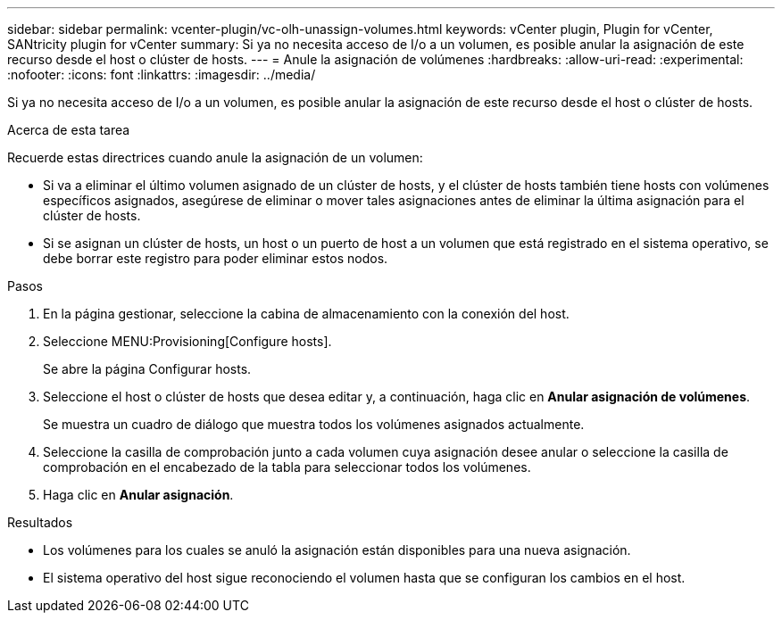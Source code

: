 ---
sidebar: sidebar 
permalink: vcenter-plugin/vc-olh-unassign-volumes.html 
keywords: vCenter plugin, Plugin for vCenter, SANtricity plugin for vCenter 
summary: Si ya no necesita acceso de I/o a un volumen, es posible anular la asignación de este recurso desde el host o clúster de hosts. 
---
= Anule la asignación de volúmenes
:hardbreaks:
:allow-uri-read: 
:experimental: 
:nofooter: 
:icons: font
:linkattrs: 
:imagesdir: ../media/


[role="lead"]
Si ya no necesita acceso de I/o a un volumen, es posible anular la asignación de este recurso desde el host o clúster de hosts.

.Acerca de esta tarea
Recuerde estas directrices cuando anule la asignación de un volumen:

* Si va a eliminar el último volumen asignado de un clúster de hosts, y el clúster de hosts también tiene hosts con volúmenes específicos asignados, asegúrese de eliminar o mover tales asignaciones antes de eliminar la última asignación para el clúster de hosts.
* Si se asignan un clúster de hosts, un host o un puerto de host a un volumen que está registrado en el sistema operativo, se debe borrar este registro para poder eliminar estos nodos.


.Pasos
. En la página gestionar, seleccione la cabina de almacenamiento con la conexión del host.
. Seleccione MENU:Provisioning[Configure hosts].
+
Se abre la página Configurar hosts.

. Seleccione el host o clúster de hosts que desea editar y, a continuación, haga clic en *Anular asignación de volúmenes*.
+
Se muestra un cuadro de diálogo que muestra todos los volúmenes asignados actualmente.

. Seleccione la casilla de comprobación junto a cada volumen cuya asignación desee anular o seleccione la casilla de comprobación en el encabezado de la tabla para seleccionar todos los volúmenes.
. Haga clic en *Anular asignación*.


.Resultados
* Los volúmenes para los cuales se anuló la asignación están disponibles para una nueva asignación.
* El sistema operativo del host sigue reconociendo el volumen hasta que se configuran los cambios en el host.

